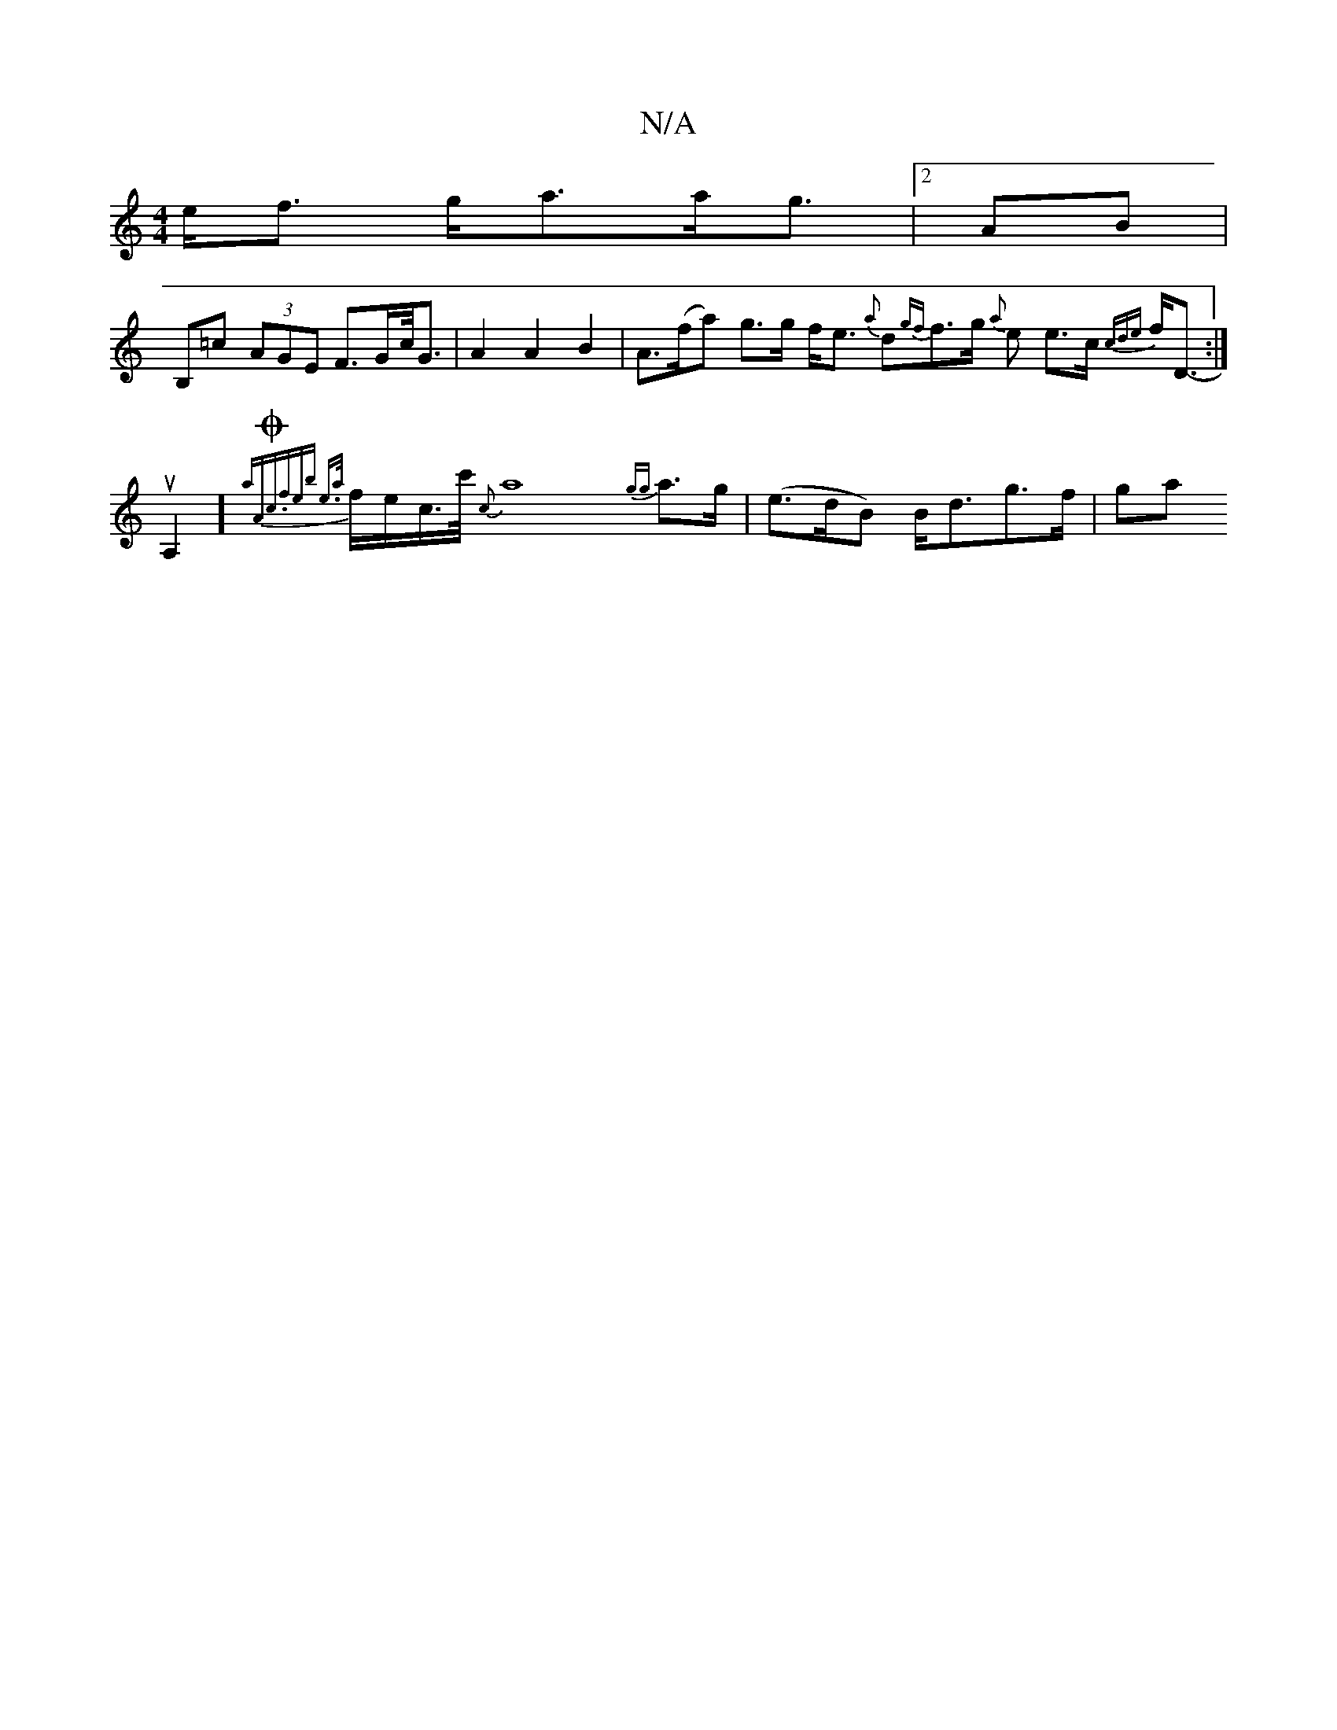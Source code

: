 X:1
T:N/A
M:4/4
R:N/A
K:Cmajor
 e<f g<aa<g |[M:4a {_c'e}a4g6e][2AB|
B,=c (3AGE F>Gc/<G | A2 A2 B2 | A>(fa) g>g f<e {a}dr{gf}f>g {a}e e>c {cde}f<D:|
u6-A,2] {aAm"{{3rOc.f"erb e3/2|{a/r}f/2e/c/>c'/2 {cn}a8{gg}a>g | (e>dB) B<dg>f|gwa>